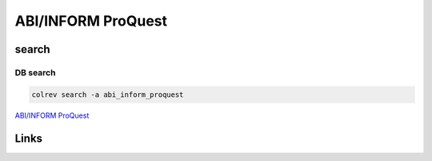 
ABI/INFORM ProQuest
===================

search
------

DB search
^^^^^^^^^

.. code-block::

   colrev search -a abi_inform_proquest

`ABI/INFORM ProQuest <https://about.proquest.com/en/products-services/abi_inform_complete/>`_

Links
-----
